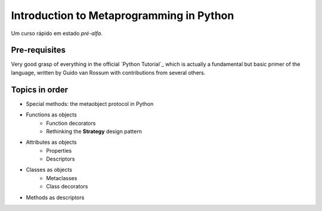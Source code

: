 ============================================
Introduction to Metaprogramming in Python
============================================

Um curso rápido em estado *pré-alfa*.

Pre-requisites
=================

Very good grasp of everything in the official `Python Tutorial`_ which is actually a fundamental but basic primer of the language, written by Guido van Rossum with contributions from several others.

.. Python Tutorial: https://docs.python.org/3/tutorial/index.html

Topics in order
===============

* Special methods: the metaobject protocol in Python
* Functions as objects
    * Function decorators
    * Rethinking the **Strategy** design pattern
* Attributes as objects
    * Properties
    * Descriptors
* Classes as objects
    * Metaclasses
    * Class decorators
* Methods as descriptors
